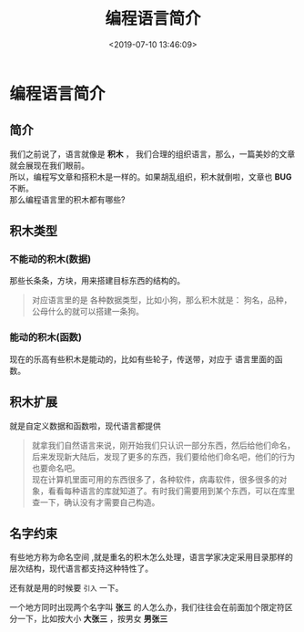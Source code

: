 #+TITLE: 编程语言简介
#+DESCRIPTION: 编程语言简介
#+TAGS: 编程语言
#+CATEGORIES: 语言使用
#+DATE: <2019-07-10 13:46:09>

* 编程语言简介
** 简介
   #+begin_verse
   我们之前说了，语言就像是 *积木* ， 我们合理的组织语言，那么，一篇美妙的文章就会展现在我们眼前。
   所以，编程写文章和搭积木是一样的。如果胡乱组织，积木就倒啦，文章也 *BUG* 不断。  
   那么编程语言里的积木都有哪些?
   #+end_verse
   
  #+HTML: <!-- more -->
  
** 积木类型 
*** 不能动的积木(数据) 
    那些长条条，方块，用来搭建目标东西的结构的。
 #+begin_quote
 对应语言里的是 各种数据类型，比如小狗，那么积木就是：
  狗名，品种，公母什么的就可以搭建一条狗。
 #+end_quote
*** 能动的积木(函数)
   现在的乐高有些积木是能动的，比如有些轮子，传送带，对应于
   语言里面的函数。 
** 积木扩展
   就是自定义数据和函数啦，现代语言都提供
   
   #+begin_quote
   #+begin_verse
   就拿我们自然语言来说，刚开始我们只认识一部分东西，然后给他们命名，后来发现新大陆后，发现了更多的东西，我们要给他们命名吧，他们的行为也要命名吧。
   现在计算机里面可用的东西很多了，各种软件，病毒软件，很多很多的对象，看看每种语言的库就知道了。有时我们需要用到某个东西，可以在库里查一下，确认没有才需要自己构造。
   #+end_verse
   #+end_quote
   
** 名字约束
   有些地方称为命名空间 ,就是重名的积木怎么处理，语言学家决定采用目录那样的层次结构，现代语言都支持这种特性了。
   
   还有就是用的时候要 ~引入~ 一下。

   一个地方同时出现两个名字叫 *张三* 的人怎么办，我们往往会在前面加个限定符区分一下，比如按大小 *大张三* ，按男女 *男张三* 
